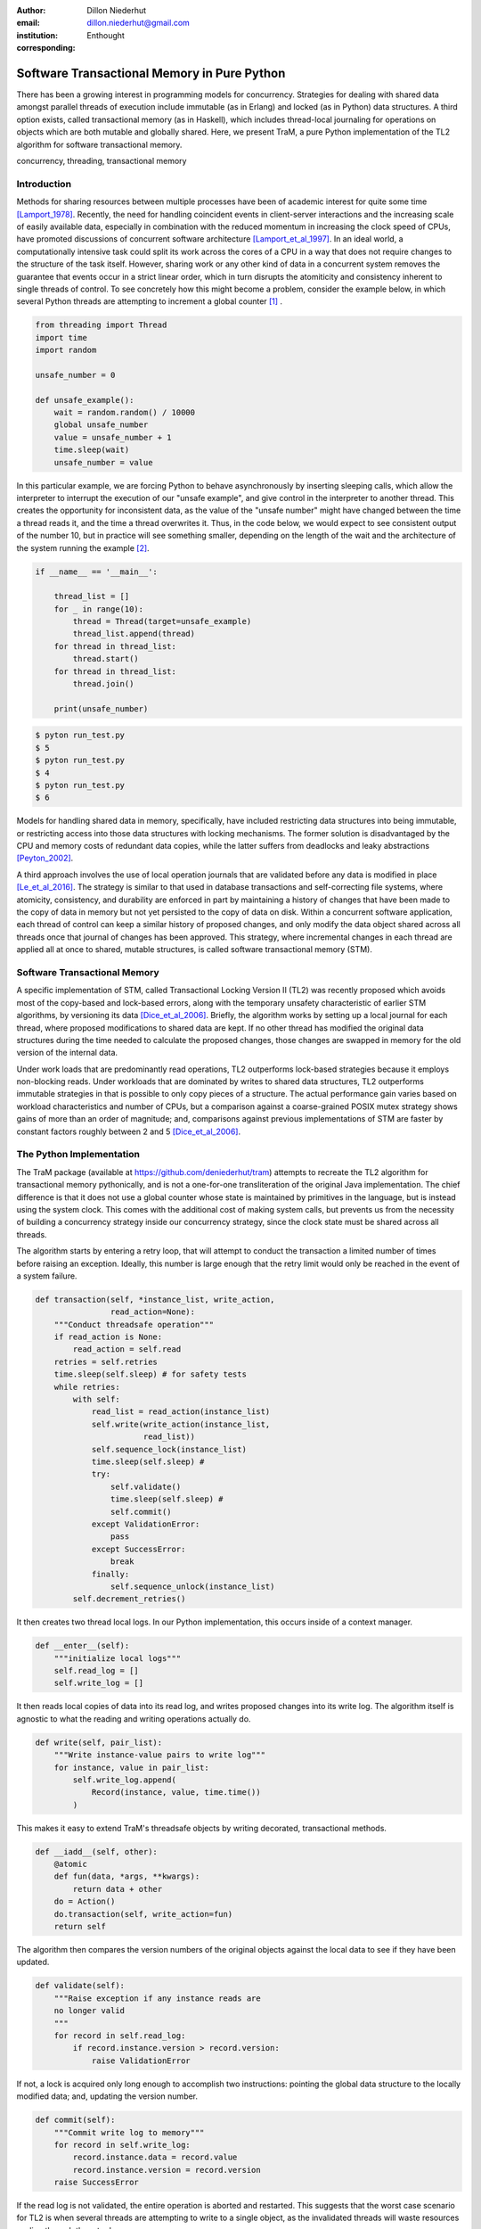 :author: Dillon Niederhut
:email: dillon.niederhut@gmail.com
:institution: Enthought
:corresponding:

------------------------------------------------
Software Transactional Memory in Pure Python
------------------------------------------------

.. class:: abstract

   There has been a growing interest in programming models for concurrency.  Strategies for dealing with shared data amongst parallel threads of execution include immutable (as in Erlang) and locked (as in Python) data structures. A third option exists, called transactional memory (as in Haskell), which includes thread-local journaling for operations on objects which are both mutable and globally shared. Here, we present TraM, a pure Python implementation of the TL2 algorithm for software transactional memory.

.. class:: keywords

   concurrency, threading, transactional memory

Introduction
------------

Methods for sharing resources between multiple processes have been of academic interest for quite some time [Lamport_1978]_. Recently, the need for handling coincident events in client-server interactions and the increasing scale of easily available data, especially in combination with the reduced momentum in increasing the clock speed of CPUs, have promoted discussions of concurrent software architecture [Lamport_et_al_1997]_. In an ideal world, a computationally intensive task could split its work across the cores of a CPU in a way that does not require changes to the structure of the task itself. However, sharing work or any other kind of data in a concurrent system removes the guarantee that events occur in a strict linear order, which in turn disrupts the atomiticity and consistency inherent to single threads of control. To see concretely how this might become a problem, consider the example below, in which several Python threads are attempting to increment a global counter [#]_ .

.. code-block:: python

    from threading import Thread
    import time
    import random

    unsafe_number = 0

    def unsafe_example():
        wait = random.random() / 10000
        global unsafe_number
        value = unsafe_number + 1
        time.sleep(wait)
        unsafe_number = value


In this particular example, we are forcing Python to behave asynchronously by inserting sleeping calls, which allow the interpreter to interrupt the execution of our "unsafe example", and give control in the interpreter to another thread. This creates the opportunity for inconsistent data, as the value of the "unsafe number" might have changed between the time a thread reads it, and the time a thread overwrites it. Thus, in the code below, we would expect to see consistent output of the number 10, but in practice will see something smaller, depending on the length of the wait and the architecture of the system running the example [#]_.


.. code-block:: python

    if __name__ == '__main__':

        thread_list = []
        for _ in range(10):
            thread = Thread(target=unsafe_example)
            thread_list.append(thread)
        for thread in thread_list:
            thread.start()
        for thread in thread_list:
            thread.join()

        print(unsafe_number)


.. code-block:: sh

    $ pyton run_test.py
    $ 5
    $ pyton run_test.py
    $ 4
    $ pyton run_test.py
    $ 6


Models for handling shared data in memory, specifically, have included restricting data structures into being immutable, or restricting access into those data structures with locking mechanisms. The former solution is disadvantaged by the CPU and memory costs of redundant data copies, while the latter suffers from deadlocks and leaky abstractions [Peyton_2002]_.

A third approach involves the use of local operation journals that are validated before any data is modified in place [Le_et_al_2016]_. The strategy is similar to that used in database transactions and self-correcting file systems, where atomicity, consistency, and durability are enforced in part by maintaining a history of changes that have been made to the copy of data in memory but not yet persisted to the copy of data on disk. Within a concurrent software application, each thread of control can keep a similar history of proposed changes, and only modify the data object shared across all threads once that journal of changes has been approved. This strategy, where incremental changes in each thread are applied all at once to shared, mutable structures, is called software transactional memory (STM).


Software Transactional Memory
------------------------------

A specific implementation of STM, called Transactional Locking Version II (TL2) was recently proposed which avoids most of the copy-based and lock-based errors, along with the temporary unsafety characteristic of earlier STM algorithms, by versioning its data [Dice_et_al_2006]_. Briefly, the algorithm works by setting up a local journal for each thread, where proposed modifications to shared data are kept. If no other thread has modified the original data structures during the time needed to calculate the proposed changes, those changes are swapped in memory for the old version of the internal data.

Under work loads that are predominantly read operations, TL2 outperforms lock-based strategies because it employs non-blocking reads. Under workloads that are dominated by writes to shared data structures, TL2 outperforms immutable strategies in that is possible to only copy pieces of a structure. The actual performance gain varies based on workload characteristics and number of CPUs, but a comparison against a coarse-grained POSIX mutex strategy shows gains of more than an order of magnitude; and, comparisons against previous implementations of STM are faster by constant factors roughly between 2 and 5 [Dice_et_al_2006]_.

The Python Implementation
--------------------------

The TraM package (available at https://github.com/deniederhut/tram) attempts to recreate the TL2 algorithm for transactional memory pythonically, and is not a one-for-one transliteration of the original Java implementation. The chief difference is that it does not use a global counter whose state is maintained by primitives in the language, but is instead using the system clock. This comes with the additional cost of making system calls, but prevents us from the necessity of building a concurrency strategy inside our concurrency strategy, since the clock state must be shared across all threads.

The algorithm starts by entering a retry loop, that will attempt to conduct the transaction a limited number of times before raising an exception. Ideally, this number is large enough that the retry limit would only be reached in the event of a system failure.

.. code-block:: python

        def transaction(self, *instance_list, write_action,
                        read_action=None):
            """Conduct threadsafe operation"""
            if read_action is None:
                read_action = self.read
            retries = self.retries
            time.sleep(self.sleep) # for safety tests
            while retries:
                with self:
                    read_list = read_action(instance_list)
                    self.write(write_action(instance_list,
                               read_list))
                    self.sequence_lock(instance_list)
                    time.sleep(self.sleep) #
                    try:
                        self.validate()
                        time.sleep(self.sleep) #
                        self.commit()
                    except ValidationError:
                        pass
                    except SuccessError:
                        break
                    finally:
                        self.sequence_unlock(instance_list)
                self.decrement_retries()

It then creates two thread local logs. In our Python implementation, this occurs inside of a context manager.

.. code-block:: python

        def __enter__(self):
            """initialize local logs"""
            self.read_log = []
            self.write_log = []

It then reads local copies of data into its read log, and writes proposed changes into its write log. The algorithm itself is agnostic to what the reading and writing operations actually do.

.. code-block:: python

    def write(self, pair_list):
        """Write instance-value pairs to write log"""
        for instance, value in pair_list:
            self.write_log.append(
                Record(instance, value, time.time())
            )

This makes it easy to extend TraM's threadsafe objects by writing decorated, transactional methods.

.. code-block:: python

        def __iadd__(self, other):
            @atomic
            def fun(data, *args, **kwargs):
                return data + other
            do = Action()
            do.transaction(self, write_action=fun)
            return self

The algorithm then compares the version numbers of the original objects against the local data to see if they have been updated.

.. code-block:: python

    def validate(self):
        """Raise exception if any instance reads are
        no longer valid
        """
        for record in self.read_log:
            if record.instance.version > record.version:
                raise ValidationError

If not, a lock is acquired only long enough to accomplish two instructions: pointing the global data structure to the locally modified data; and, updating the version number.

.. code-block:: python

    def commit(self):
        """Commit write log to memory"""
        for record in self.write_log:
            record.instance.data = record.value
            record.instance.version = record.version
        raise SuccessError

If the read log is not validated, the entire operation is aborted and restarted. This suggests that the worst case scenario for TL2 is when several threads are attempting to write to a single object, as the invalidated threads will waste resources cycling through the retry loop.

Using a similar safety test, we can see that the TraM Int object correctly handles separate threads attempting to update its internal data, even when the actions performed by each thread cannot be guaranteed to be atomic themselves.

.. code-block:: python

    from tram import Int

    def safe_example():
        global safe_number
        safe_number += 1

    if __name__ == '__main__':

        thread_list = []
        for _ in range(10):
            thread = Thread(target=safe_example)
            thread_list.append(thread)
        for thread in thread_list:
            thread.start()
        for thread in thread_list:
            thread.join()

        print(safe_number)

.. code-block:: sh

    $ python run_test.py
    $ 10
    $ python run_test.py
    $ 10
    $ python run_test.py
    $ 10

Future Directions
-----------------

This implementation of TL2 is specifically limited by implementation details of CPython, namely the global interpreter lock (GIL), which ensures that all actions are executed in a linear order given a single Python interpreter. Python's libraries for concurrent operations, including threading and the more modern async*s, are still executed within a single interpreter and are therefore under control of the GIL. Python's library for multiple OS threads, multiprocessing, will perform operations in parallel, but has a small number of data strucutures that are capable of being shared.

In our motivating example, we have tricked the interpreter into behaving as if this is not the case. While it is probably not a good idea to encourage software developers to play fast and loose with concurrency, there is a lot to be said for compartmentalizing the complexity of shared data into the shared data structures themselves. Concurrent programs are notoriously difficult to debug, and part of that complexity has to do with objects leaking their safety abstraction into the procedures trying to use them.

However, the work on creating a transactional branch of PyPy shows that there is some interest in concurrent applications for Python. PyPy’s implementation of STM is currently based on a global processing queue, modeled after the threading module, with the transactional algorithms written in C [Meier_et_al_2014]_. We hope that presenting an additional abstraction for composing transactional objects will encourage the exploration of STM specifically and concurrency generally, in the python community. Even if this does not occur, seeing the algorithm written out in a read-friendly language may serve as an education tool, especially as a starting point for creating a more clever version of the implementation itself.

As an algorithm for threadsafe objects, TL2 itself has two major limitations. The first, mentioned above, is that the algorithm depends on a version clock which is used to create a post-hoc, partial synchronization of procedures. In the original implementation, this is a shared, global, mutable counter, which is incremented every time any object is updated. In this implementation, it is the system clock, which is shared but no longer mutable by structures inside the algorithm. Both strategies have drawbacks.

The second major limitation is that attaching versions to objects works fine for *updating* data, but not for *deleting* the object. In garbage collected languages like Java and Python, we can rely on the runtime to keep track of whether those objects are still needed, and can remove them only after their last reference. Any implementation in a language which without automated memory management will need its own solution to the deletion of versioned data to avoid memory leaks.

.. [#] Code has been modified from the original to avoid overfull hbox per the proceedings requirements
.. [#] The order of magnitude for the wait time was chosen by experimentation to produce results between 3 and 7 on a 2.7GHz Intel Core i5.


References
----------
.. [Dice_et_al_2006] Dice, D., Shalev, O., & Shavit, N. (2006). Transactional locking II.
    In *International Symposium on Distributed Computing* (pp. 194-208). Springer Berlin Heidelberg.
.. [Lamport_1978] Lamport, L. (1978). Time, clocks and the ordering of events in a   distributed system.
    In *Communications of the ACM, 21.* (pp. 558-565).
.. [Le_et_al_2016] Le, M., Yates, R., & Fluet, M. (2016). Revisiting software transactional memory in Haskell.
    In *Proceedings of the 9th International Symposium on Haskell* (pp. 105-113). ACM.
.. [Meier_et_al_2014] Meier, R., & Rigo, A. (2014). A way forward in parallelising dynamic languages.
    In *Proceedings of the 9th International Workshop on Implementation, Compilation, Optimization of Object-Oriented Languages, Programs and Systems PLE*. ACM.
.. [Peyton_2002] Peyton Jones, S. (2002). Tackling the awkward squad: monadic input/output, concurrency, exceptions, and foreign-language calls in Haskell.
    In *Engineering theories of software construction* (pp. 47-96).
.. [Lamport_et_al_1997] Shavit, N. & Touitou, D. (1997). Software transactional memory.
    *Distributed Computing, 10.* (pp. 99-116).
